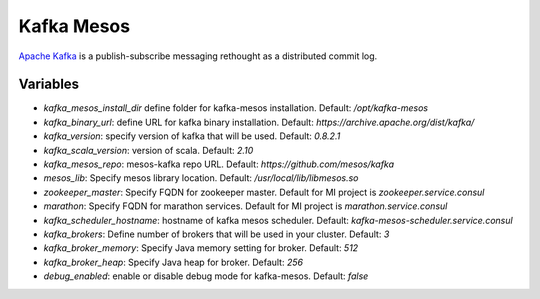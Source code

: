 Kafka Mesos
===========

`Apache Kafka <https://kafka.apache.org>`_ is a publish-subscribe messaging rethought as a distributed commit log.

Variables
---------

- `kafka_mesos_install_dir` define folder for kafka-mesos installation. Default: `/opt/kafka-mesos`
- `kafka_binary_url`: define URL for kafka binary installation. Default: `https://archive.apache.org/dist/kafka/`
- `kafka_version`: specify version of kafka that will be used. Default: `0.8.2.1`
- `kafka_scala_version`: version of scala. Default: `2.10`
- `kafka_mesos_repo`: mesos-kafka repo URL. Default: `https://github.com/mesos/kafka`
- `mesos_lib`: Specify mesos library location. Default: `/usr/local/lib/libmesos.so`
- `zookeeper_master`: Specify FQDN for zookeeper master. Default for MI project is `zookeeper.service.consul`
- `marathon`: Specify FQDN for marathon services. Default for MI project is `marathon.service.consul`
- `kafka_scheduler_hostname`: hostname of kafka mesos scheduler. Default: `kafka-mesos-scheduler.service.consul`
- `kafka_brokers`: Define number of brokers that will be used in your cluster. Default: `3`
- `kafka_broker_memory`: Specify Java memory setting for broker. Default: `512`
- `kafka_broker_heap`: Specify Java heap for broker. Default: `256`
- `debug_enabled`: enable or disable debug mode for kafka-mesos. Default: `false`

